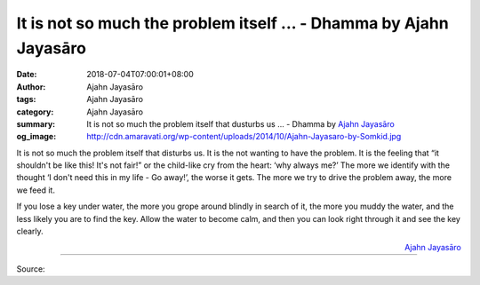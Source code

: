It is not so much the problem itself ... - Dhamma by Ajahn Jayasāro
###################################################################

:date: 2018-07-04T07:00:01+08:00
:author: Ajahn Jayasāro
:tags: Ajahn Jayasāro
:category: Ajahn Jayasāro
:summary: It is not so much the problem itself that dusturbs us ...
          - Dhamma by `Ajahn Jayasāro`_
:og_image: http://cdn.amaravati.org/wp-content/uploads/2014/10/Ajahn-Jayasaro-by-Somkid.jpg

It is not so much the problem itself that disturbs us. It is the not wanting to
have the problem. It is the feeling that “it shouldn't be like this! It's not
fair!” or the child-like cry from the heart: ‘why always me?’ The more we
identify with the thought ‘I don't need this in my life - Go away!’, the worse
it gets. The more we try to drive the problem away, the more we feed it.

If you lose a key under water, the more you grope around blindly in search of
it, the more you muddy the water, and the less likely you are to find the key.
Allow the water to become calm, and then you can look right through it and see
the key clearly.

.. container:: align-right

  `Ajahn Jayasāro`_

.. image:: https://scontent.fkhh1-2.fna.fbcdn.net/v/t1.0-9/36506754_1600322280076452_5476281188723195904_n.jpg?_nc_cat=0&oh=706beabf7914eb0334c4c1e1cbb38013&oe=5BEAD245
   :align: center
   :alt: It is not so much the problem itself

----

Source:

.. raw:: html

  <iframe src="https://www.facebook.com/plugins/post.php?href=https%3A%2F%2Fwww.facebook.com%2Fjayasaro.panyaprateep.org%2Fphotos%2Fa.318290164946343.68815.318196051622421%2F1600322273409786%2F%3Ftype%3D3" width="auto" height="465" style="border:none;overflow:hidden" scrolling="no" frameborder="0" allowTransparency="true" allow="encrypted-media"></iframe>

.. _Ajahn Jayasāro: http://www.amaravati.org/biographies/ajahn-jayasaro/
